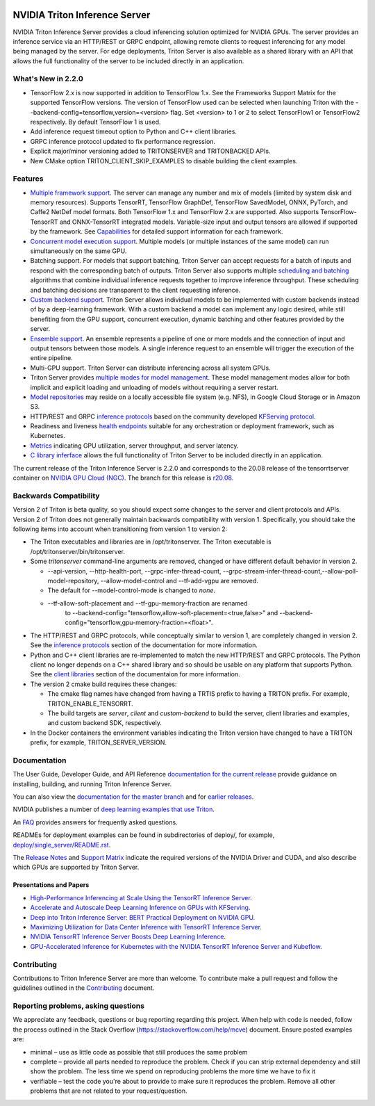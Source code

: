 ..
  # Copyright (c) 2018-2020, NVIDIA CORPORATION. All rights reserved.
  #
  # Redistribution and use in source and binary forms, with or without
  # modification, are permitted provided that the following conditions
  # are met:
  #  * Redistributions of source code must retain the above copyright
  #    notice, this list of conditions and the following disclaimer.
  #  * Redistributions in binary form must reproduce the above copyright
  #    notice, this list of conditions and the following disclaimer in the
  #    documentation and/or other materials provided with the distribution.
  #  * Neither the name of NVIDIA CORPORATION nor the names of its
  #    contributors may be used to endorse or promote products derived
  #    from this software without specific prior written permission.
  #
  # THIS SOFTWARE IS PROVIDED BY THE COPYRIGHT HOLDERS ``AS IS'' AND ANY
  # EXPRESS OR IMPLIED WARRANTIES, INCLUDING, BUT NOT LIMITED TO, THE
  # IMPLIED WARRANTIES OF MERCHANTABILITY AND FITNESS FOR A PARTICULAR
  # PURPOSE ARE DISCLAIMED.  IN NO EVENT SHALL THE COPYRIGHT OWNER OR
  # CONTRIBUTORS BE LIABLE FOR ANY DIRECT, INDIRECT, INCIDENTAL, SPECIAL,
  # EXEMPLARY, OR CONSEQUENTIAL DAMAGES (INCLUDING, BUT NOT LIMITED TO,
  # PROCUREMENT OF SUBSTITUTE GOODS OR SERVICES; LOSS OF USE, DATA, OR
  # PROFITS; OR BUSINESS INTERRUPTION) HOWEVER CAUSED AND ON ANY THEORY
  # OF LIABILITY, WHETHER IN CONTRACT, STRICT LIABILITY, OR TORT
  # (INCLUDING NEGLIGENCE OR OTHERWISE) ARISING IN ANY WAY OUT OF THE USE
  # OF THIS SOFTWARE, EVEN IF ADVISED OF THE POSSIBILITY OF SUCH DAMAGE.

|License|

NVIDIA Triton Inference Server
==============================

.. overview-begin-marker-do-not-remove

NVIDIA Triton Inference Server provides a cloud inferencing solution
optimized for NVIDIA GPUs. The server provides an inference service
via an HTTP/REST or GRPC endpoint, allowing remote clients to request
inferencing for any model being managed by the server. For edge
deployments, Triton Server is also available as a shared library with
an API that allows the full functionality of the server to be included
directly in an application.

What's New in 2.2.0
-------------------

* TensorFlow 2.x is now supported in addition to TensorFlow 1.x. See
  the Frameworks Support Matrix for the supported TensorFlow
  versions. The version of TensorFlow used can be selected when
  launching Triton with the
  --backend-config=tensorflow,version=<version> flag. Set <version> to
  1 or 2 to select TensorFlow1 or TensorFlow2 respectively. By default
  TensorFlow 1 is used.

* Add inference request timeout option to Python and C++ client
  libraries.

* GRPC inference protocol updated to fix performance regression.

* Explicit major/minor versioning added to TRITONSERVER and
  TRITONBACKED APIs.

* New CMake option TRITON_CLIENT_SKIP_EXAMPLES to disable building the
  client examples.

Features
--------

* `Multiple framework support
  <https://docs.nvidia.com/deeplearning/triton-inference-server/master-user-guide/docs/model_repository.html#framework-model-definition>`_. The
  server can manage any number and mix of models (limited by system
  disk and memory resources). Supports TensorRT, TensorFlow GraphDef,
  TensorFlow SavedModel, ONNX, PyTorch, and Caffe2 NetDef model
  formats. Both TensorFlow 1.x and TensorFlow 2.x are supported. Also
  supports TensorFlow-TensorRT and ONNX-TensorRT integrated
  models. Variable-size input and output tensors are allowed if
  supported by the framework. See `Capabilities
  <https://docs.nvidia.com/deeplearning/triton-inference-server/master-user-guide/docs/capabilities.html#capabilities>`_
  for detailed support information for each framework.

* `Concurrent model execution support
  <https://docs.nvidia.com/deeplearning/triton-inference-server/master-user-guide/docs/model_configuration.html#instance-groups>`_. Multiple
  models (or multiple instances of the same model) can run
  simultaneously on the same GPU.

* Batching support. For models that support batching, Triton Server
  can accept requests for a batch of inputs and respond with the
  corresponding batch of outputs. Triton Server also supports multiple
  `scheduling and batching
  <https://docs.nvidia.com/deeplearning/triton-inference-server/master-user-guide/docs/model_configuration.html#scheduling-and-batching>`_
  algorithms that combine individual inference requests together to
  improve inference throughput. These scheduling and batching
  decisions are transparent to the client requesting inference.

* `Custom backend support
  <https://github.com/NVIDIA/triton-inference-server/blob/master/docs/backend.rst>`_. Triton
  Server allows individual models to be implemented with custom
  backends instead of by a deep-learning framework. With a custom
  backend a model can implement any logic desired, while still
  benefiting from the GPU support, concurrent execution, dynamic
  batching and other features provided by the server.

* `Ensemble support
  <https://docs.nvidia.com/deeplearning/triton-inference-server/master-user-guide/docs/models_and_schedulers.html#ensemble-models>`_. An
  ensemble represents a pipeline of one or more models and the
  connection of input and output tensors between those models. A
  single inference request to an ensemble will trigger the execution
  of the entire pipeline.

* Multi-GPU support. Triton Server can distribute inferencing across
  all system GPUs.

* Triton Server provides `multiple modes for model management
  <https://docs.nvidia.com/deeplearning/triton-inference-server/master-user-guide/docs/model_management.html>`_. These
  model management modes allow for both implicit and explicit loading
  and unloading of models without requiring a server restart.

* `Model repositories
  <https://docs.nvidia.com/deeplearning/triton-inference-server/master-user-guide/docs/model_repository.html#>`_
  may reside on a locally accessible file system (e.g. NFS), in Google
  Cloud Storage or in Amazon S3.

* HTTP/REST and GRPC `inference protocols
  <https://docs.nvidia.com/deeplearning/triton-inference-server/master-user-guide/docs/http_grpc_api.html>`_
  based on the community developed `KFServing protocol
  <https://github.com/kubeflow/kfserving/tree/master/docs/predict-api/v2>`_.

* Readiness and liveness `health endpoints
  <https://docs.nvidia.com/deeplearning/triton-inference-server/master-user-guide/docs/http_grpc_api.html>`_
  suitable for any orchestration or deployment framework, such as
  Kubernetes.

* `Metrics
  <https://docs.nvidia.com/deeplearning/triton-inference-server/master-user-guide/docs/metrics.html>`_
  indicating GPU utilization, server throughput, and server latency.

* `C library inferface
  <https://docs.nvidia.com/deeplearning/triton-inference-server/master-user-guide/docs/library_api.html>`_
  allows the full functionality of Triton Server to be included
  directly in an application.

.. overview-end-marker-do-not-remove

The current release of the Triton Inference Server is 2.2.0 and
corresponds to the 20.08 release of the tensorrtserver container on
`NVIDIA GPU Cloud (NGC) <https://ngc.nvidia.com>`_. The branch for
this release is `r20.08
<https://github.com/NVIDIA/triton-inference-server/tree/r20.08>`_.

Backwards Compatibility
-----------------------

Version 2 of Triton is beta quality, so you should expect some changes
to the server and client protocols and APIs. Version 2 of Triton does
not generally maintain backwards compatibility with version 1.
Specifically, you should take the following items into account when
transitioning from version 1 to version 2:

* The Triton executables and libraries are in /opt/tritonserver. The
  Triton executable is /opt/tritonserver/bin/tritonserver.

* Some *tritonserver* command-line arguments are removed, changed or
  have different default behavior in version 2.

  * --api-version, --http-health-port, --grpc-infer-thread-count,
    --grpc-stream-infer-thread-count,--allow-poll-model-repository, --allow-model-control
    and --tf-add-vgpu are removed.

  * The default for --model-control-mode is changed to *none*.

  * --tf-allow-soft-placement and --tf-gpu-memory-fraction are renamed
     to --backend-config="tensorflow,allow-soft-placement=<true,false>"
     and --backend-config="tensorflow,gpu-memory-fraction=<float>".

* The HTTP/REST and GRPC protocols, while conceptually similar to
  version 1, are completely changed in version 2. See the `inference
  protocols
  <https://docs.nvidia.com/deeplearning/triton-inference-server/master-user-guide/docs/http_grpc_api.html>`_
  section of the documentation for more information.

* Python and C++ client libraries are re-implemented to match the new
  HTTP/REST and GRPC protocols. The Python client no longer depends on
  a C++ shared library and so should be usable on any platform that
  supports Python. See the `client libraries
  <https://docs.nvidia.com/deeplearning/triton-inference-server/master-user-guide/docs/client_library.html>`_
  section of the documentaion for more information.

* The version 2 cmake build requires these changes:

  * The cmake flag names have changed from having a TRTIS prefix to
    having a TRITON prefix. For example, TRITON_ENABLE_TENSORRT.

  * The build targets are *server*, *client* and *custom-backend* to
    build the server, client libraries and examples, and custom
    backend SDK, respectively.

* In the Docker containers the environment variables indicating the
  Triton version have changed to have a TRITON prefix, for example,
  TRITON_SERVER_VERSION.

Documentation
-------------

The User Guide, Developer Guide, and API Reference `documentation for
the current release
<https://docs.nvidia.com/deeplearning/triton-inference-server/user-guide/docs/index.html>`_
provide guidance on installing, building, and running Triton Inference
Server.

You can also view the `documentation for the master branch
<https://docs.nvidia.com/deeplearning/triton-inference-server/master-user-guide/docs/index.html>`_
and for `earlier releases
<https://docs.nvidia.com/deeplearning/triton-inference-server/archives/index.html>`_.

NVIDIA publishes a number of `deep learning examples that use Triton
<https://github.com/NVIDIA/DeepLearningExamples>`_.

An `FAQ
<https://docs.nvidia.com/deeplearning/triton-inference-server/master-user-guide/docs/faq.html>`_
provides answers for frequently asked questions.

READMEs for deployment examples can be found in subdirectories of
deploy/, for example, `deploy/single_server/README.rst
<https://github.com/NVIDIA/triton-inference-server/tree/master/deploy/single_server/README.rst>`_.

The `Release Notes
<https://docs.nvidia.com/deeplearning/triton-inference-server/release-notes/index.html>`_
and `Support Matrix
<https://docs.nvidia.com/deeplearning/dgx/support-matrix/index.html>`_
indicate the required versions of the NVIDIA Driver and CUDA, and also
describe which GPUs are supported by Triton Server.

Presentations and Papers
^^^^^^^^^^^^^^^^^^^^^^^^

* `High-Performance Inferencing at Scale Using the TensorRT Inference Server <https://developer.nvidia.com/gtc/2020/video/s22418>`_.

* `Accelerate and Autoscale Deep Learning Inference on GPUs with KFServing <https://developer.nvidia.com/gtc/2020/video/s22459>`_.

* `Deep into Triton Inference Server: BERT Practical Deployment on NVIDIA GPU <https://developer.nvidia.com/gtc/2020/video/s21736>`_.

* `Maximizing Utilization for Data Center Inference with TensorRT
  Inference Server
  <https://on-demand-gtc.gputechconf.com/gtcnew/sessionview.php?sessionName=s9438-maximizing+utilization+for+data+center+inference+with+tensorrt+inference+server>`_.

* `NVIDIA TensorRT Inference Server Boosts Deep Learning Inference
  <https://devblogs.nvidia.com/nvidia-serves-deep-learning-inference/>`_.

* `GPU-Accelerated Inference for Kubernetes with the NVIDIA TensorRT
  Inference Server and Kubeflow
  <https://www.kubeflow.org/blog/nvidia_tensorrt/>`_.

Contributing
------------

Contributions to Triton Inference Server are more than welcome. To
contribute make a pull request and follow the guidelines outlined in
the `Contributing <CONTRIBUTING.md>`_ document.

Reporting problems, asking questions
------------------------------------

We appreciate any feedback, questions or bug reporting regarding this
project. When help with code is needed, follow the process outlined in
the Stack Overflow (https://stackoverflow.com/help/mcve)
document. Ensure posted examples are:

* minimal – use as little code as possible that still produces the
  same problem

* complete – provide all parts needed to reproduce the problem. Check
  if you can strip external dependency and still show the problem. The
  less time we spend on reproducing problems the more time we have to
  fix it

* verifiable – test the code you're about to provide to make sure it
  reproduces the problem. Remove all other problems that are not
  related to your request/question.

.. |License| image:: https://img.shields.io/badge/License-BSD3-lightgrey.svg
   :target: https://opensource.org/licenses/BSD-3-Clause
